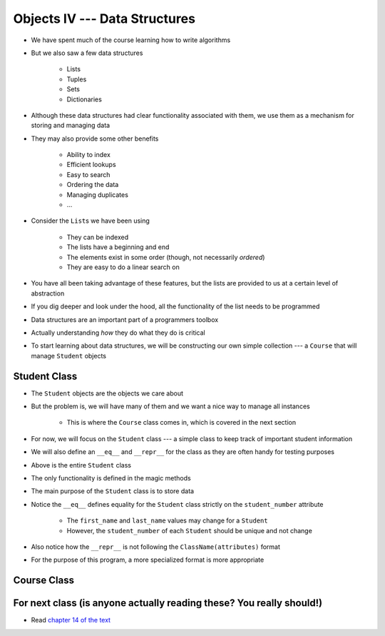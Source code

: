 ******************************
Objects IV --- Data Structures
******************************

* We have spent much of the course learning how to write algorithms
* But we also saw a few data structures

    * Lists
    * Tuples
    * Sets
    * Dictionaries

* Although these data structures had clear functionality associated with them, we use them as a mechanism for storing and managing data
* They may also provide some other benefits

    * Ability to index
    * Efficient lookups
    * Easy to search
    * Ordering the data
    * Managing duplicates
    * ...

* Consider the ``List``\s we have been using

    * They can be indexed
    * The lists have a beginning and end
    * The elements exist in some order (though, not necessarily *ordered*)
    * They are easy to do a linear search on

* You have all been taking advantage of these features, but the lists are provided to us at a certain level of abstraction
* If you dig deeper and look under the hood, all the functionality of the list needs to be programmed

* Data structures are an important part of a programmers toolbox
* Actually understanding *how* they do what they do is critical
* To start learning about data structures, we will be constructing our own simple collection --- a ``Course`` that will manage ``Student`` objects


Student Class
=============

* The ``Student`` objects are the objects we care about
* But the problem is, we will have many of them and we want a nice way to manage all instances

    * This is where the ``Course`` class comes in, which is covered in the next section

* For now, we will focus on the ``Student`` class --- a simple class to keep track of important student information
* We will also define an ``__eq__`` and ``__repr__`` for the class as they are often handy for testing purposes

.. code-block:: python
    :linenos:

    class Student:

        def __init__(self, first_name: str, last_name: str, student_number: int):
            self.first_name = first_name
            self.last_name = last_name
            self.student_number = student_number

        def __eq__(self, other) -> bool:
            """
            Two students are considered equal if their student numbers are the same. This assumes student numbers are unique
            among students.

            :param other: A student to compare the self Student to
            :type other: Student
            :return: True if the students have the same student number, false otherwise
            :rtype: boolean
            """
            if isinstance(other, Student):
                return self.student_number == other.student_number
            return False

        def __repr__(self) -> str:
            return f"{self.last_name}, {self.first_name}\t{self.student_number}"


* Above is the entire ``Student`` class
* The only functionality is defined in the magic methods
* The main purpose of the ``Student`` class is to store data

* Notice the ``__eq__`` defines equality for the ``Student`` class strictly on the ``student_number`` attribute

    * The ``first_name`` and ``last_name`` values may change for a ``Student``
    * However, the ``student_number`` of each ``Student`` should be unique and not change

* Also notice how the ``__repr__`` is not following the ``ClassName(attributes)`` format
* For the purpose of this program, a more specialized format is more appropriate


Course Class
============


For next class (is anyone actually reading these? You really should!)
=====================================================================

* Read `chapter 14 of the text <http://openbookproject.net/thinkcs/python/english3e/list_algorithms.html>`_
